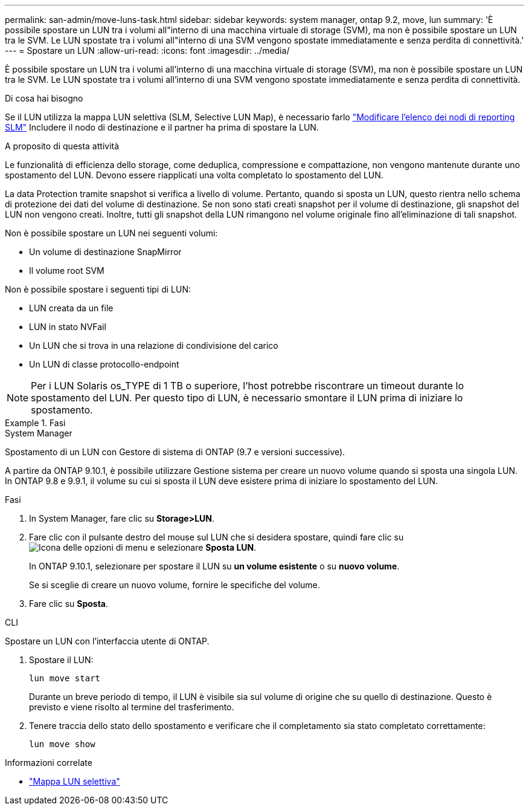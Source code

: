 ---
permalink: san-admin/move-luns-task.html 
sidebar: sidebar 
keywords: system manager, ontap 9.2, move, lun 
summary: 'È possibile spostare un LUN tra i volumi all"interno di una macchina virtuale di storage (SVM), ma non è possibile spostare un LUN tra le SVM. Le LUN spostate tra i volumi all"interno di una SVM vengono spostate immediatamente e senza perdita di connettività.' 
---
= Spostare un LUN
:allow-uri-read: 
:icons: font
:imagesdir: ../media/


[role="lead"]
È possibile spostare un LUN tra i volumi all'interno di una macchina virtuale di storage (SVM), ma non è possibile spostare un LUN tra le SVM. Le LUN spostate tra i volumi all'interno di una SVM vengono spostate immediatamente e senza perdita di connettività.

.Di cosa hai bisogno
Se il LUN utilizza la mappa LUN selettiva (SLM, Selective LUN Map), è necessario farlo link:modify-slm-reporting-nodes-task.html["Modificare l'elenco dei nodi di reporting SLM"] Includere il nodo di destinazione e il partner ha prima di spostare la LUN.

.A proposito di questa attività
Le funzionalità di efficienza dello storage, come deduplica, compressione e compattazione, non vengono mantenute durante uno spostamento del LUN. Devono essere riapplicati una volta completato lo spostamento del LUN.

La data Protection tramite snapshot si verifica a livello di volume. Pertanto, quando si sposta un LUN, questo rientra nello schema di protezione dei dati del volume di destinazione. Se non sono stati creati snapshot per il volume di destinazione, gli snapshot del LUN non vengono creati. Inoltre, tutti gli snapshot della LUN rimangono nel volume originale fino all'eliminazione di tali snapshot.

Non è possibile spostare un LUN nei seguenti volumi:

* Un volume di destinazione SnapMirror
* Il volume root SVM


Non è possibile spostare i seguenti tipi di LUN:

* LUN creata da un file
* LUN in stato NVFail
* Un LUN che si trova in una relazione di condivisione del carico
* Un LUN di classe protocollo-endpoint


[NOTE]
====
Per i LUN Solaris os_TYPE di 1 TB o superiore, l'host potrebbe riscontrare un timeout durante lo spostamento del LUN. Per questo tipo di LUN, è necessario smontare il LUN prima di iniziare lo spostamento.

====
.Fasi
[role="tabbed-block"]
====
.System Manager
--
Spostamento di un LUN con Gestore di sistema di ONTAP (9.7 e versioni successive).

A partire da ONTAP 9.10.1, è possibile utilizzare Gestione sistema per creare un nuovo volume quando si sposta una singola LUN. In ONTAP 9.8 e 9.9.1, il volume su cui si sposta il LUN deve esistere prima di iniziare lo spostamento del LUN.

Fasi

. In System Manager, fare clic su *Storage>LUN*.
. Fare clic con il pulsante destro del mouse sul LUN che si desidera spostare, quindi fare clic su image:icon_kabob.gif["Icona delle opzioni di menu"] e selezionare *Sposta LUN*.
+
In ONTAP 9.10.1, selezionare per spostare il LUN su *un volume esistente* o su *nuovo volume*.

+
Se si sceglie di creare un nuovo volume, fornire le specifiche del volume.

. Fare clic su *Sposta*.


--
.CLI
--
Spostare un LUN con l'interfaccia utente di ONTAP.

. Spostare il LUN:
+
[source, cli]
----
lun move start
----
+
Durante un breve periodo di tempo, il LUN è visibile sia sul volume di origine che su quello di destinazione. Questo è previsto e viene risolto al termine del trasferimento.

. Tenere traccia dello stato dello spostamento e verificare che il completamento sia stato completato correttamente:
+
[source, cli]
----
lun move show
----


--
====
.Informazioni correlate
* link:selective-lun-map-concept.html["Mappa LUN selettiva"]

